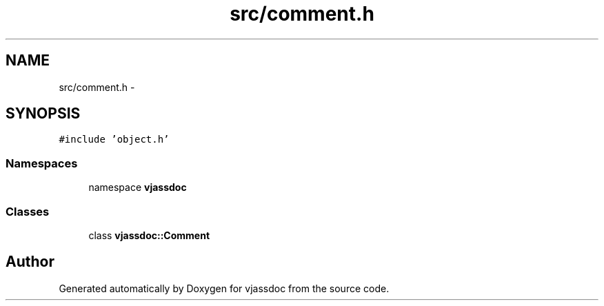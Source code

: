 .TH "src/comment.h" 3 "9 Mar 2009" "Version 0.2.3" "vjassdoc" \" -*- nroff -*-
.ad l
.nh
.SH NAME
src/comment.h \- 
.SH SYNOPSIS
.br
.PP
\fC#include 'object.h'\fP
.br

.SS "Namespaces"

.in +1c
.ti -1c
.RI "namespace \fBvjassdoc\fP"
.br
.in -1c
.SS "Classes"

.in +1c
.ti -1c
.RI "class \fBvjassdoc::Comment\fP"
.br
.in -1c
.SH "Author"
.PP 
Generated automatically by Doxygen for vjassdoc from the source code.
